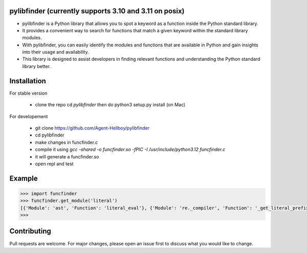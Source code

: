 pylibfinder (currently supports 3.10 and 3.11 on posix)
===========

- pylibfinder is a Python library that allows you to spot a keyword as a function inside the Python standard library. 
- It provides a convenient way to search for functions that match a given keyword within the standard library modules.
- With pylibfinder, you can easily identify the modules and functions that are available in Python and gain insights  into their usage and availability. 
- This library is designed to assist developers in finding relevant functions and understanding the   Python standard library better.


.. image:: https://img.shields.io/pypi/v/pylibfinder
   :target: https://pypi.python.org/pypi/pylibfinder/

.. image:: https://github.com/Agent-Hellboy/pylibfinder/actions/workflows/python-package.yml/badge.svg
    :target: https://github.com/Agent-Hellboy/pylibfinder/
    
.. image:: https://img.shields.io/pypi/pyversions/pylibfinder.svg
   :target: https://pypi.python.org/pypi/pylibfinder/

.. image:: https://img.shields.io/pypi/l/pylibfinder.svg
   :target: https://pypi.python.org/pypi/pylibfinder/

.. image:: https://pepy.tech/badge/pylibfinder
   :target: https://pepy.tech/project/pylibfinder

.. image:: https://img.shields.io/pypi/format/pylibfinder.svg
   :target: https://pypi.python.org/pypi/pylibfinder/

Installation
============
 

For stable version

        - clone the repo cd `pylibfinder` then do python3 setup.py install (on Mac)

For developement

        - git clone https://github.com/Agent-Hellboy/pylibfinder
        - cd pylibfinder
        - make changes in funcfinder.c 
        - compile it using `gcc -shared -o funcfinder.so -fPIC -I /usr/include/python3.12 funcfinder.c`
        - it will generate a funcfinder.so 
        - open repl and test  


Example
=======

.. code:: py

      >>> import funcfinder
      >>> funcfinder.get_module('literal')
      [{'Module': 'ast', 'Function': 'literal_eval'}, {'Module': 're._compiler', 'Function': '_get_literal_prefix'}]
      >>> 



Contributing
============

Pull requests are welcome. For major changes, please open an issue first
to discuss what you would like to change.
